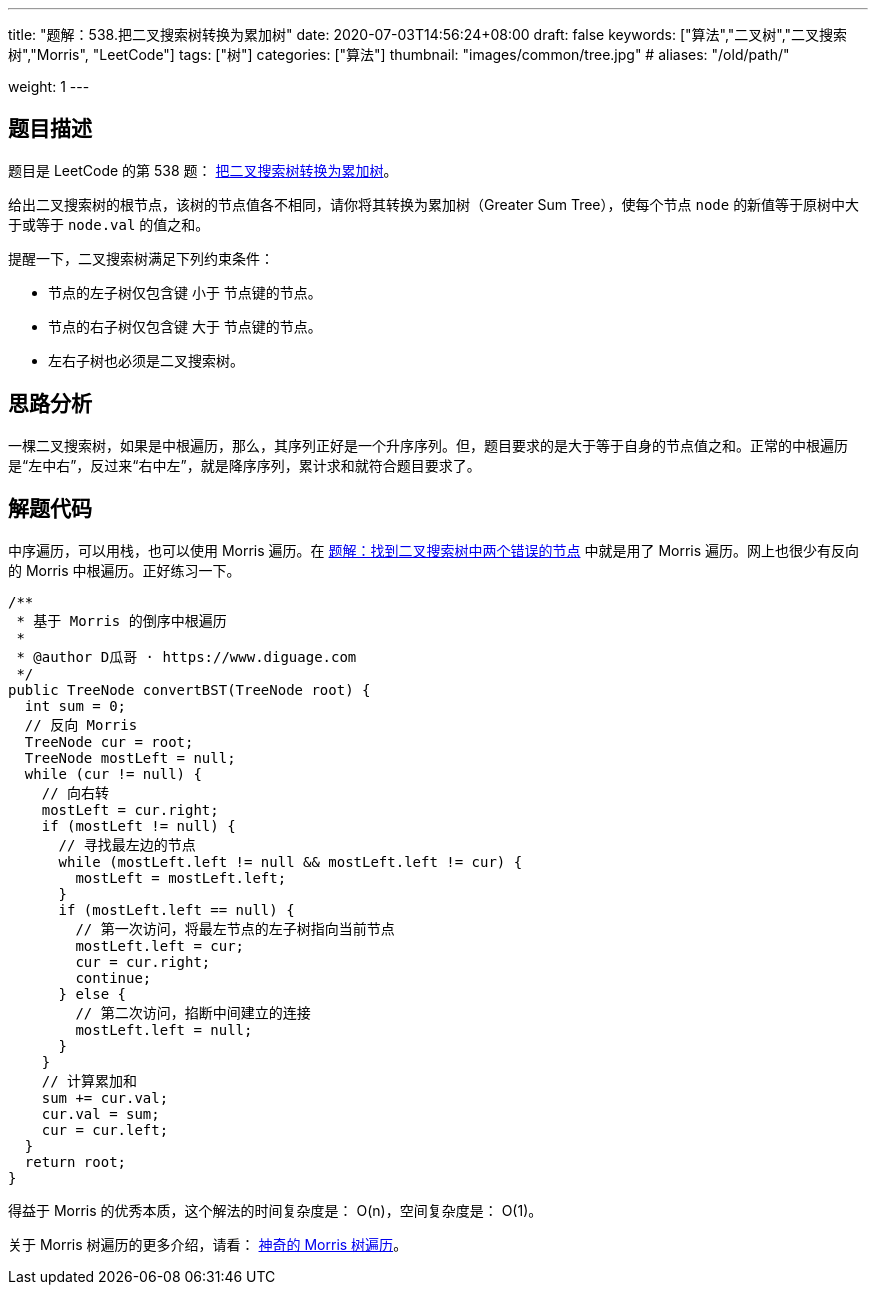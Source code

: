 ---
title: "题解：538.把二叉搜索树转换为累加树"
date: 2020-07-03T14:56:24+08:00
draft: false
keywords: ["算法","二叉树","二叉搜索树","Morris", "LeetCode"]
tags: ["树"]
categories: ["算法"]
thumbnail: "images/common/tree.jpg"
# aliases: "/old/path/"

weight: 1
---

== 题目描述

题目是 LeetCode 的第 538 题： https://leetcode.com/problems/convert-bst-to-greater-tree/description/[把二叉搜索树转换为累加树^]。

给出二叉搜索树的根节点，该树的节点值各不相同，请你将其转换为累加树（Greater Sum Tree），使每个节点 `node` 的新值等于原树中大于或等于 `node.val` 的值之和。

提醒一下，二叉搜索树满足下列约束条件：

* 节点的左子树仅包含键 小于 节点键的节点。
* 节点的右子树仅包含键 大于 节点键的节点。
* 左右子树也必须是二叉搜索树。

== 思路分析

一棵二叉搜索树，如果是中根遍历，那么，其序列正好是一个升序序列。但，题目要求的是大于等于自身的节点值之和。正常的中根遍历是“左中右”，反过来“右中左”，就是降序序列，累计求和就符合题目要求了。

== 解题代码

中序遍历，可以用栈，也可以使用 Morris 遍历。在 https://www.diguage.com/post/find-two-error-node-in-binary-search-tree/[题解：找到二叉搜索树中两个错误的节点^] 中就是用了 Morris 遍历。网上也很少有反向的 Morris 中根遍历。正好练习一下。

[source%nowrap,java,{source_attr}]
----
/**
 * 基于 Morris 的倒序中根遍历
 *
 * @author D瓜哥 · https://www.diguage.com
 */
public TreeNode convertBST(TreeNode root) {
  int sum = 0;
  // 反向 Morris
  TreeNode cur = root;
  TreeNode mostLeft = null;
  while (cur != null) {
    // 向右转
    mostLeft = cur.right;
    if (mostLeft != null) {
      // 寻找最左边的节点
      while (mostLeft.left != null && mostLeft.left != cur) {
        mostLeft = mostLeft.left;
      }
      if (mostLeft.left == null) {
        // 第一次访问，将最左节点的左子树指向当前节点
        mostLeft.left = cur;
        cur = cur.right;
        continue;
      } else {
        // 第二次访问，掐断中间建立的连接
        mostLeft.left = null;
      }
    }
    // 计算累加和
    sum += cur.val;
    cur.val = sum;
    cur = cur.left;
  }
  return root;
}
----


得益于 Morris 的优秀本质，这个解法的时间复杂度是： O(n)，空间复杂度是： O(1)。

关于 Morris 树遍历的更多介绍，请看： https://www.diguage.com/post/morris-tree-traversal/[神奇的 Morris 树遍历^]。
